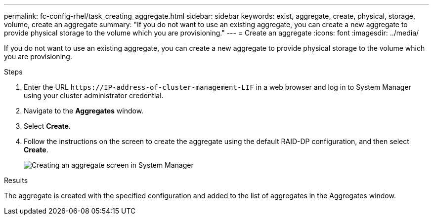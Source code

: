 ---
permalink: fc-config-rhel/task_creating_aggregate.html
sidebar: sidebar
keywords: exist, aggregate, create, physical, storage, volume, create an aggregate
summary: "If you do not want to use an existing aggregate, you can create a new aggregate to provide physical storage to the volume which you are provisioning."
---
= Create an aggregate
:icons: font
:imagesdir: ../media/

[.lead]
If you do not want to use an existing aggregate, you can create a new aggregate to provide physical storage to the volume which you are provisioning.

.Steps

. Enter the URL `+https://IP-address-of-cluster-management-LIF+` in a web browser and log in to System Manager using your cluster administrator credential.
. Navigate to the *Aggregates* window.
. Select *Create.*
. Follow the instructions on the screen to create the aggregate using the default RAID-DP configuration, and then select *Create*.
+
image::../media/aggregate_creation_fc_rhel.gif[Creating an aggregate screen in System Manager]

.Results

The aggregate is created with the specified configuration and added to the list of aggregates in the Aggregates window.
